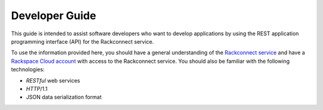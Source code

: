 .. _developer-guide:

======================
**Developer Guide**
======================

This guide is intended to assist software developers who want to develop applications by
using the REST application programming interface (API) for the Rackconnect 
service.

To use the information provided here, you should have a general understanding of the
`Rackconnect service`_ and have a `Rackspace Cloud account`_ with access to the Rackconnect service. You
should also be familiar with the following technologies:

-  *RESTful* web services

-  *HTTP*/1.1

-  JSON data serialization format

.. _Rackconnect service: http://www.rackspace.com/knowledge_center/article/what-is-rackconnect-v20
.. _Rackspace Cloud Account: https://cart.rackspace.com/cloud
